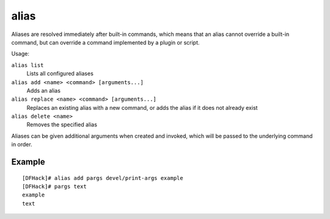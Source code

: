 alias
=====

.. dfhack-tool::
    :summary: Configure helper aliases for other DFHack commands.
    :tags: dfhack

Aliases are resolved immediately after built-in commands, which means that an
alias cannot override a built-in command, but can override a command implemented
by a plugin or script.

Usage:

``alias list``
    Lists all configured aliases
``alias add <name> <command> [arguments...]``
    Adds an alias
``alias replace <name> <command> [arguments...]``
    Replaces an existing alias with a new command, or adds the alias if it does
    not already exist
``alias delete <name>``
    Removes the specified alias

Aliases can be given additional arguments when created and invoked, which will
be passed to the underlying command in order.

Example
-------

::

    [DFHack]# alias add pargs devel/print-args example
    [DFHack]# pargs text
    example
    text
